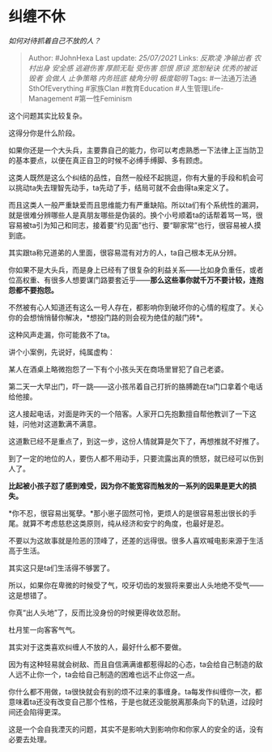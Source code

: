 * 纠缠不休
  :PROPERTIES:
  :CUSTOM_ID: 纠缠不休
  :END:

/如何对待抓着自己不放的人？/

#+BEGIN_QUOTE
  Author: #JohnHexa Last update: /25/07/2021/ Links: [[反欺凌]]
  [[净输出者]] [[农村出身]] [[安全感]] [[逃避伤害]] [[厚颜无耻]]
  [[受伤害]] [[怨恨]] [[原谅]] [[宽恕秘诀]] [[优秀的被诋毁者]]
  [[会做人]] [[止争策略]] [[内务班底]] [[棱角分明]] [[极度聪明]] Tags:
  #一法通万法通SthOfEverything #家族Clan #教育Education
  #人生管理Life-Management #第一性Feminism
#+END_QUOTE

这个问题其实比较复杂。

这得分你是什么阶段。

如果你还是一个大头兵，主要靠自己的能力，你可以考虑熟悉一下法律上正当防卫的基本要点，以便在真正自卫的时候不必缚手缚脚、多有顾虑。

这类人既然是这么个纠结的品性，自然一般经不起挑逗，你有大量的手段和机会可以挑动ta失去理智先动手，ta先动了手，结局可就不会由得ta来定义了。

而且这类人一般严重缺爱而且思维能力有严重缺陷。所以ta们有个系统性的漏洞，就是很难分辨哪些人是真朋友哪些是伪装的。换个小号顺着ta的话帮着骂一骂，很容易被ta引为知己和同志，接着要“约见面”也行、要“聊家常”也行，很容易被人摸到底。

其实跟ta称兄道弟的人里面，很容易混有对方的人，ta自己根本无从分辨。

你如果不是大头兵，而是身上已经有了很复杂的利益关系------比如身负重任，或者位高权重、有很多人想要谋门路要套近乎------*那么这些事你就千万不要计较，连抱怨都不要抱怨。*

不然被有心人知道还有这么一号人存在，都影响你到破坏你的心情的程度了。关心你的会想悄悄替你解决，*想投门路的则会视为绝佳的敲门砖*。

这种风声走漏，你可能救不了ta。

讲个小案例，先说好，纯属虚构：

某人在酒桌上略微抱怨了一下有个小孩头天在商场里冒犯了自己老婆。

第二天一大早出门，吓一跳------这小孩吊着自己打折的胳膊跪在ta门口拿着个电话给他接。

这人接起电话，对面是昨天的一个陪客。人家开口先抱歉擅自帮他教训了一下这娃，问他对这道歉满不满意。

这道歉已经不是重点了，到这一步，这份人情就算是欠下了，再想推就不好推了。

到了一定的地位的人，要伤人都不用动手，只要流露出真的愤怒，就已经可以伤到人了。

*比起被小孩子怼了感到难受，因为你不能宽容而触发的一系列的因果是更大的损失。*

*你不忍，很容易出冤孽。*那小崽子固然可怜，更烦人的是很容易惹出很长的手尾。就算不考虑慈悲这类原则，纯从经济和安宁的角度，也最好是忍。

不要以为这故事就是险恶的顶峰了，还差的远得很。很多人喜欢喊电影来源于生活高于生活。

其实这只是ta们生活得不够罢了。

所以，如果你在卑微的时候受了气，咬牙切齿的发狠将来要出人头地绝不受气------这是想错了。

你真“出人头地”了，反而比没身份的时候更得收敛忍耐。

杜月笙一向客客气气。

其实对于这类喜欢纠缠人不放的人，最好什么都不要做。

因为有这种轻易就会树敌、而且自信满满谁都惹得起的心态，ta会给自己制造的敌人远不止你一个，ta会给自己制造的困难也远不止你这一点。

你什么都不用做，ta很快就会有别的烦不过来的事缠身。ta每发作纠缠你一次，都意味着ta还没有改变自己那个性格，于是也就还没能脱离那条向下的轨道，过段时间还会陷得更深。

这是一个会自我湮灭的问题，其实不是影响大到影响你和你家人的安全的话，没有必要去处理。
